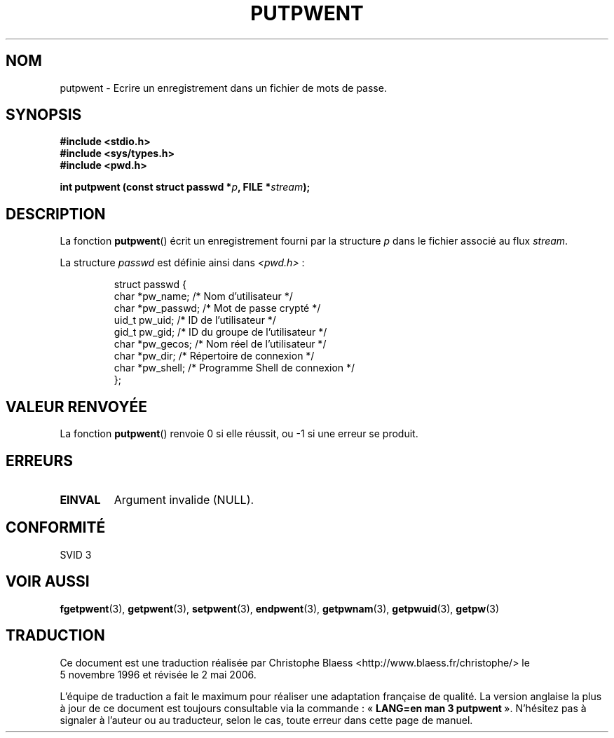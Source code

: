 .\" Copyright 1993 David Metcalfe (david@prism.demon.co.uk)
.\"
.\" Permission is granted to make and distribute verbatim copies of this
.\" manual provided the copyright notice and this permission notice are
.\" preserved on all copies.
.\"
.\" Permission is granted to copy and distribute modified versions of this
.\" manual under the conditions for verbatim copying, provided that the
.\" entire resulting derived work is distributed under the terms of a
.\" permission notice identical to this one
.\"
.\" Since the Linux kernel and libraries are constantly changing, this
.\" manual page may be incorrect or out-of-date.  The author(s) assume no
.\" responsibility for errors or omissions, or for damages resulting from
.\" the use of the information contained herein.  The author(s) may not
.\" have taken the same level of care in the production of this manual,
.\" which is licensed free of charge, as they might when working
.\" professionally.
.\"
.\" Formatted or processed versions of this manual, if unaccompanied by
.\" the source, must acknowledge the copyright and authors of this work.
.\"
.\" References consulted:
.\"     Linux libc source code
.\"     Lewine's _POSIX Programmer's Guide_ (O'Reilly & Associates, 1991)
.\"     386BSD man pages
.\" Modified Sat Jul 24 18:43:46 1993 by Rik Faith (faith@cs.unc.edu)
.\"
.\" Traduction 05/11/1996 par Christophe Blaess (ccb@club-internet.fr)
.\" Màj 21/07/2003 LDP-1.56
.\" Màj 20/07/2005 LDP-1.64
.\" Màj 01/05/2006 LDP-1.67.1
.\"
.TH PUTPWENT 3 "9 avril 19993" LDP "Manuel du programmeur Linux"
.SH NOM
putpwent \- Ecrire un enregistrement dans un fichier de mots de passe.
.SH SYNOPSIS
.nf
.B #include <stdio.h>
.B #include <sys/types.h>
.B #include <pwd.h>
.sp
.BI "int putpwent (const struct passwd *" p ", FILE *" stream );
.fi
.SH DESCRIPTION
La fonction \fBputpwent\fP() écrit un enregistrement fourni par la structure
\fIp\fP dans le fichier associé au flux \fIstream\fP.
.PP
La structure \fIpasswd\fP est définie ainsi dans \fI<pwd.h>\fP\ :
.sp
.RS
.nf
.ta 8n 16n 32n
struct passwd {
  char   *pw_name;   /* Nom d'utilisateur             */
  char   *pw_passwd; /* Mot de passe crypté           */
  uid_t   pw_uid;    /* ID de l'utilisateur           */
  gid_t   pw_gid;    /* ID du groupe de l'utilisateur */
  char   *pw_gecos;  /* Nom réel de l'utilisateur     */
  char   *pw_dir;    /* Répertoire de connexion       */
  char   *pw_shell;  /* Programme Shell de connexion  */
};
.ta
.fi
.RE
.SH "VALEUR RENVOYÉE"
La fonction \fBputpwent\fP() renvoie 0 si elle réussit, ou \-1 si une
erreur se produit.
.SH ERREURS
.TP
.B EINVAL
Argument invalide (NULL).
.SH "CONFORMITÉ"
SVID 3
.SH "VOIR AUSSI"
.BR fgetpwent (3),
.BR getpwent (3),
.BR setpwent (3),
.BR endpwent (3),
.BR getpwnam (3),
.BR getpwuid (3),
.BR getpw (3)
.SH TRADUCTION
.PP
Ce document est une traduction réalisée par Christophe Blaess
<http://www.blaess.fr/christophe/> le 5\ novembre\ 1996
et révisée le 2\ mai\ 2006.
.PP
L'équipe de traduction a fait le maximum pour réaliser une adaptation
française de qualité. La version anglaise la plus à jour de ce document est
toujours consultable via la commande\ : «\ \fBLANG=en\ man\ 3\ putpwent\fR\ ».
N'hésitez pas à signaler à l'auteur ou au traducteur, selon le cas, toute
erreur dans cette page de manuel.
